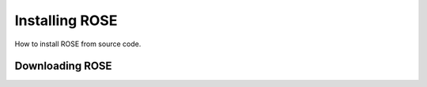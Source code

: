 ===============
Installing ROSE
===============

How to install ROSE from source code.

----------------
Downloading ROSE
----------------
